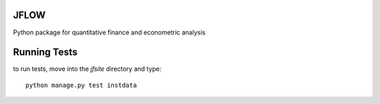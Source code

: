 ==========================
JFLOW
==========================

Python package for quantitative finance and econometric analysis


==================
Running Tests
==================

to run tests, move into the `jfsite` directory and type::

    python manage.py test instdata
    





